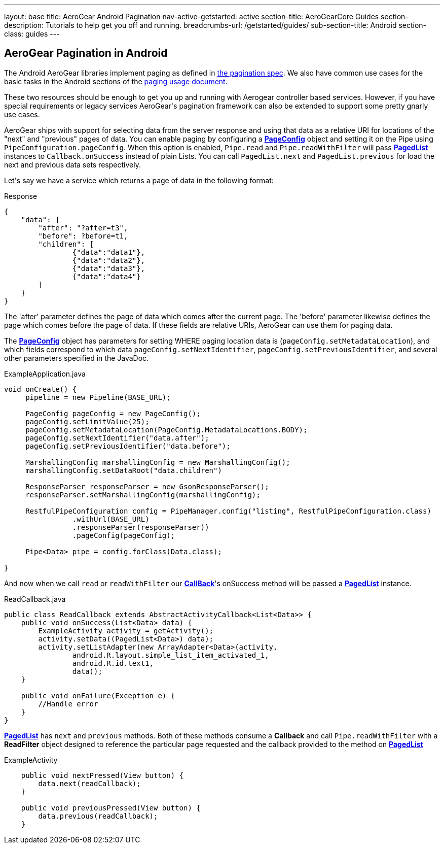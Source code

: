 ---
layout: base
title: AeroGear Android Pagination
nav-active-getstarted: active
section-title: AeroGearCore Guides
section-description: Tutorials to help get you off and running.
breadcrumbs-url: /getstarted/guides/
sub-section-title: Android
section-class: guides
---

== AeroGear Pagination in Android

The Android AeroGear libraries implement paging as defined in link:/docs/specs/aerogear-client-paging/[the pagination spec].  We also have common use cases for the basic tasks in the Android sections of the  link:/docs/specs/aerogear-client-paging-usage/[paging usage document.]

These two resources should be enough to get you up and running with Aerogear controller based services.  However, if you have special requirements or legacy services AeroGear\'s pagination framework can also be extended to support some pretty gnarly use cases.


AeroGear ships with support for selecting data from the server response and using that data as a relative URI for locations of the "next" and "previous" pages of data.  You can enable paging by configuring a link:/docs/specs/aerogear-android-pipe/org/jboss/aerogear/android/pipe/paging/PageConfig.html[*PageConfig*] object and setting it on the Pipe using `PipeConfiguration.pageConfig`.  When this option is enabled, `Pipe.read` and `Pipe.readWithFilter` will pass link:/docs/specs/aerogear-android-pipe/org/jboss/aerogear/android/pipe/paging/PagedList.html[*PagedList*] instances to `Callback.onSuccess` instead of plain Lists.  You can call `PagedList.next` and `PagedList.previous` for load the next and previous data sets respectively.  


Let\'s say we have a service which returns a page of data in the following format:


.Response
[source, json]
----
{
    "data": {
        "after": "?after=t3",
        "before": ?before=t1,
        "children": [
                {"data":"data1"},
                {"data":"data2"},
                {"data":"data3"},
                {"data":"data4"}
        ]
    }
}
----


The 'after' parameter defines the page of data which comes after the current page.  The 'before' parameter likewise defines the page which comes before the page of data.  If these fields are relative URIs, AeroGear can use them for paging data.  

The link:/docs/specs/aerogear-android/org/jboss/aerogear/android/pipe/paging/PageConfig.html[*PageConfig*] object has parameters for setting WHERE paging location data is (`pageConfig.setMetadataLocation`), and which fields correspond to which data `pageConfig.setNextIdentifier`, `pageConfig.setPreviousIdentifier`, and several other parameters specified in the JavaDoc.

.ExampleApplication.java
[source,java]
----
void onCreate() {
     pipeline = new Pipeline(BASE_URL);

     PageConfig pageConfig = new PageConfig();
     pageConfig.setLimitValue(25);
     pageConfig.setMetadataLocation(PageConfig.MetadataLocations.BODY);
     pageConfig.setNextIdentifier("data.after");
     pageConfig.setPreviousIdentifier("data.before");
 
     MarshallingConfig marshallingConfig = new MarshallingConfig();
     marshallingConfig.setDataRoot("data.children")

     ResponseParser responseParser = new GsonResponseParser();
     responseParser.setMarshallingConfig(marshallingConfig);

     RestfulPipeConfiguration config = PipeManager.config("listing", RestfulPipeConfiguration.class)
                .withUrl(BASE_URL)
                .responseParser(responseParser))
                .pageConfig(pageConfig);

     Pipe<Data> pipe = config.forClass(Data.class);

}

----

And now when we call `read` or `readWithFilter` our link:/docs/specs/aerogear-android-core/org/jboss/aerogear/android/core/Callback.html[*CallBack*]'s onSuccess method will be passed a link:/docs/specs/aerogear-android-pipe/org/jboss/aerogear/android/pipe/paging/PagedList.html[*PagedList*] instance.  


.ReadCallback.java
[source,java]
----
public class ReadCallback extends AbstractActivityCallback<List<Data>> {
    public void onSuccess(List<Data> data) {
        ExampleActivity activity = getActivity();
        activity.setData((PagedList<Data>) data);
        activity.setListAdapter(new ArrayAdapter<Data>(activity,
                android.R.layout.simple_list_item_activated_1,
                android.R.id.text1,
                data));
    }
 
    public void onFailure(Exception e) {
	//Handle error
    }
}
----

link:/docs/specs/aerogear-android-pipe/org/jboss/aerogear/android/pipe/paging/PagedList..html[*PagedList*] has  `next` and `previous` methods.  Both of these methods consume a *Callback* and call `Pipe.readWithFilter` with a *ReadFilter* object designed to reference the particular page requested and the callback provided to the method on link:/docs/specs/aerogear-android-pipe/org/jboss/aerogear/android/pipe/paging/PagedList.html[*PagedList*]

.ExampleActivity
[source,java]
----
    public void nextPressed(View button) {
        data.next(readCallback);
    }

    public void previousPressed(View button) {
        data.previous(readCallback);
    }

----
